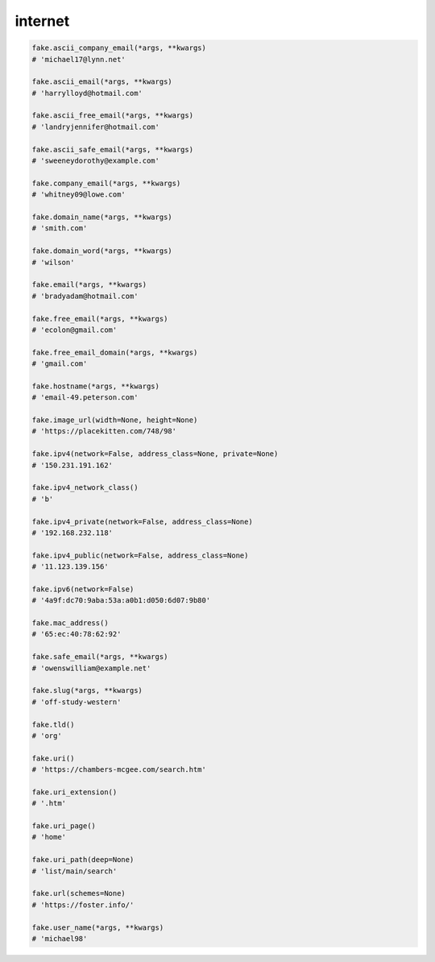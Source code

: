 internet
========

.. code-block:: python

    fake.ascii_company_email(*args, **kwargs)
    # 'michael17@lynn.net'

    fake.ascii_email(*args, **kwargs)
    # 'harrylloyd@hotmail.com'

    fake.ascii_free_email(*args, **kwargs)
    # 'landryjennifer@hotmail.com'

    fake.ascii_safe_email(*args, **kwargs)
    # 'sweeneydorothy@example.com'

    fake.company_email(*args, **kwargs)
    # 'whitney09@lowe.com'

    fake.domain_name(*args, **kwargs)
    # 'smith.com'

    fake.domain_word(*args, **kwargs)
    # 'wilson'

    fake.email(*args, **kwargs)
    # 'bradyadam@hotmail.com'

    fake.free_email(*args, **kwargs)
    # 'ecolon@gmail.com'

    fake.free_email_domain(*args, **kwargs)
    # 'gmail.com'

    fake.hostname(*args, **kwargs)
    # 'email-49.peterson.com'

    fake.image_url(width=None, height=None)
    # 'https://placekitten.com/748/98'

    fake.ipv4(network=False, address_class=None, private=None)
    # '150.231.191.162'

    fake.ipv4_network_class()
    # 'b'

    fake.ipv4_private(network=False, address_class=None)
    # '192.168.232.118'

    fake.ipv4_public(network=False, address_class=None)
    # '11.123.139.156'

    fake.ipv6(network=False)
    # '4a9f:dc70:9aba:53a:a0b1:d050:6d07:9b80'

    fake.mac_address()
    # '65:ec:40:78:62:92'

    fake.safe_email(*args, **kwargs)
    # 'owenswilliam@example.net'

    fake.slug(*args, **kwargs)
    # 'off-study-western'

    fake.tld()
    # 'org'

    fake.uri()
    # 'https://chambers-mcgee.com/search.htm'

    fake.uri_extension()
    # '.htm'

    fake.uri_page()
    # 'home'

    fake.uri_path(deep=None)
    # 'list/main/search'

    fake.url(schemes=None)
    # 'https://foster.info/'

    fake.user_name(*args, **kwargs)
    # 'michael98'
